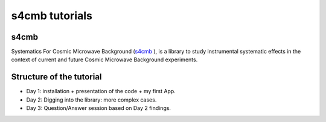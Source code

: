 =============================
s4cmb tutorials
=============================

.. raw:: html

    <img src="https://github.com/JulienPeloton/s4cmb/blob/master/s4cmb/data/intro.png" height="400px">

s4cmb
===============
Systematics For Cosmic Microwave Background (`s4cmb <https://github.com/JulienPeloton/s4cmb>`_ ), is a library to
study instrumental systematic effects in the context of current and future
Cosmic Microwave Background experiments.

Structure of the tutorial
===============
* Day 1: installation + presentation of the code + my first App.
* Day 2: Digging into the library: more complex cases.
* Day 3: Question/Answer session based on Day 2 findings.
